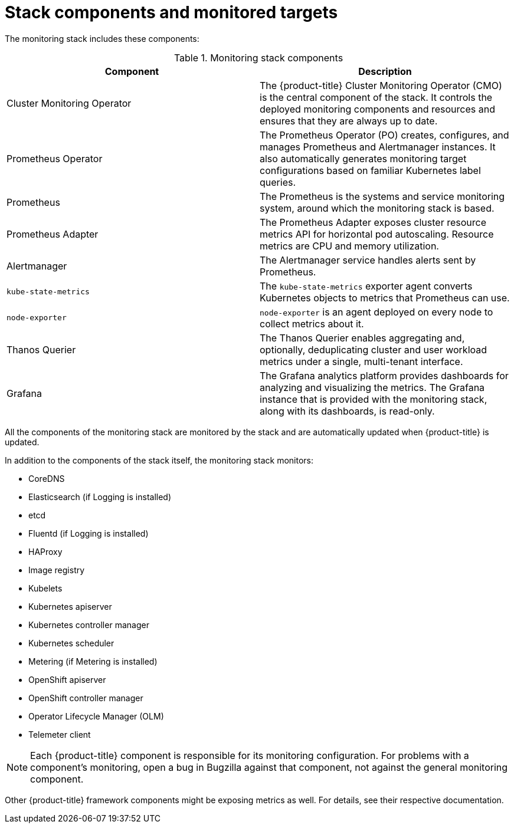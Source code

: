 // Module included in the following assemblies:
//
// * monitoring/cluster_monitoring/about-cluster-monitoring.adoc

[id="monitoring-stack-components-and-monitored-targets_{context}"]
= Stack components and monitored targets

The monitoring stack includes these components:

.Monitoring stack components
[options="header"]
|===

|Component|Description

|Cluster Monitoring Operator
|The {product-title} Cluster Monitoring Operator (CMO) is the central component of the stack. It controls the deployed monitoring components and resources and ensures that they are always up to date.

|Prometheus Operator
|The Prometheus Operator (PO) creates, configures, and manages Prometheus and Alertmanager instances. It also automatically generates monitoring target configurations based on familiar Kubernetes label queries.

|Prometheus
|The Prometheus is the systems and service monitoring system, around which the monitoring stack is based.

|Prometheus Adapter
|The Prometheus Adapter exposes cluster resource metrics API for horizontal pod autoscaling. Resource metrics are CPU and memory utilization.

|Alertmanager
|The Alertmanager service handles alerts sent by Prometheus.

|`kube-state-metrics`
|The `kube-state-metrics` exporter agent converts Kubernetes objects to metrics that Prometheus can use.

|`node-exporter`
|`node-exporter` is an agent deployed on every node to collect metrics about it.

|Thanos Querier
|The Thanos Querier enables aggregating and, optionally, deduplicating cluster and user workload metrics under a single, multi-tenant interface.

|Grafana
|The Grafana analytics platform provides dashboards for analyzing and visualizing the metrics. The Grafana instance that is provided with the monitoring stack, along with its dashboards, is read-only.

|===

All the components of the monitoring stack are monitored by the stack and are automatically updated when {product-title} is updated.

In addition to the components of the stack itself, the monitoring stack monitors:

* CoreDNS
* Elasticsearch (if Logging is installed)
* etcd
* Fluentd (if Logging is installed)
* HAProxy
* Image registry
* Kubelets
* Kubernetes apiserver
* Kubernetes controller manager
* Kubernetes scheduler
* Metering (if Metering is installed)
* OpenShift apiserver
* OpenShift controller manager
* Operator Lifecycle Manager (OLM)
* Telemeter client

[NOTE]
====
Each {product-title} component is responsible for its monitoring configuration. For problems with a component's monitoring, open a bug in Bugzilla against that component, not against the general monitoring component.
====

Other {product-title} framework components might be exposing metrics as well. For details, see their respective documentation.
